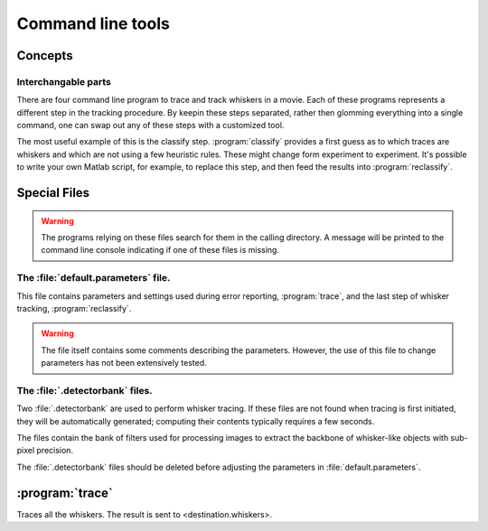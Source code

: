 .. command-line-tools:

Command line tools
==================

Concepts
--------

Interchangable parts
,,,,,,,,,,,,,,,,,,,,

There are four command line program to trace and track whiskers in a movie.
Each of these programs represents a different step in the tracking procedure.
By keepin these steps separated, rather then glomming everything into a single
command, one can swap out any of these steps with a customized tool.

The most useful example of this is the classify step. :program:`classify`
provides a first guess as to which traces are whiskers and which are not using
a few heuristic rules.  These might change form experiment to experiment.  It's
possible to write your own Matlab script, for example, to replace this step,
and then feed the results into :program:`reclassify`.

Special Files
-------------

.. warning::

  The programs relying on these files search for them in the calling directory.
  A message will be printed to the command line console indicating if one of
  these files is missing.

The :file:`default.parameters` file.
,,,,,,,,,,,,,,,,,,,,,,,,,,,,,,,,,,,,

This file contains parameters and settings used during error reporting,
:program:`trace`, and the last step of whisker tracking, :program:`reclassify`.

.. warning::

  The file itself contains some comments describing the parameters.  However,
  the use of this file to change parameters has not been extensively tested.


.. todo::

   Describe parameters.

The :file:`.detectorbank` files.
,,,,,,,,,,,,,,,,,,,,,,,,,,,,,,,,

Two :file:`.detectorbank` are used to perform whisker tracing.  If these files
are not found when tracing is first initiated, they will be automatically
generated; computing their contents typically requires a few seconds.

The files contain the bank of filters used for processing images to extract the
backbone of whisker-like objects with sub-pixel precision.

The :file:`.detectorbank` files should be deleted before adjusting the
parameters in :file:`default.parameters`.
   
.. trace:

:program:`trace`
----------------

Traces all the whiskers.  The result is sent to <destination.whiskers>.

.. program:: trace

.. cmdoption:: <video>

   The path to the video file.  Can be in `StreamPix SEQ`, `TIFF`, or any
   format readable by FFMPEG_ such as `mpeg4`.

   .. _FFMPEG: http://www.ffmpeg.org

.. cmdoption:: <destination.whiskers>


  
